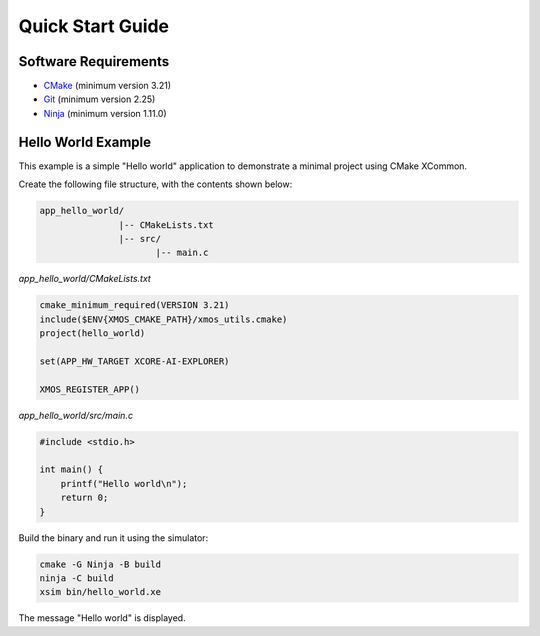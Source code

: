 Quick Start Guide
-----------------

.. _`software-requirements`:

Software Requirements
^^^^^^^^^^^^^^^^^^^^^
- `CMake <https://cmake.org>`_ (minimum version 3.21)
- `Git <https://git-scm.com>`_ (minimum version 2.25)
- `Ninja <https://ninja-build.org>`_ (minimum version 1.11.0)

Hello World Example
^^^^^^^^^^^^^^^^^^^

This example is a simple "Hello world" application to demonstrate a minimal project using CMake XCommon.

Create the following file structure, with the contents shown below:

.. code-block::

    app_hello_world/
                   |-- CMakeLists.txt
                   |-- src/
                          |-- main.c

`app_hello_world/CMakeLists.txt`

.. code-block:: cmake

    cmake_minimum_required(VERSION 3.21)
    include($ENV{XMOS_CMAKE_PATH}/xmos_utils.cmake)
    project(hello_world)

    set(APP_HW_TARGET XCORE-AI-EXPLORER)

    XMOS_REGISTER_APP()

`app_hello_world/src/main.c`

.. code-block:: c

    #include <stdio.h>

    int main() {
        printf("Hello world\n");
        return 0;
    }

Build the binary and run it using the simulator:

.. code-block:: console

    cmake -G Ninja -B build
    ninja -C build
    xsim bin/hello_world.xe

The message "Hello world" is displayed.
